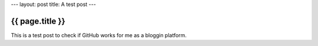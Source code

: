---
layout: post
title: A test post
---

{{ page.title }}
================

This is a test post to check if GitHub works for me as a bloggin platform.
